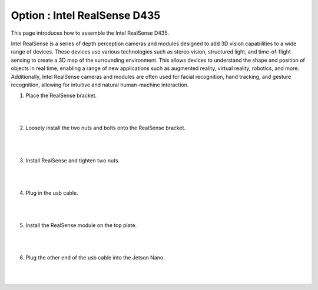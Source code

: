 Option : Intel RealSense D435
===========

This page introduces how to assemble the Intel RealSense D435.

Intel RealSense is a series of depth perception cameras and modules designed to add 3D vision capabilities to a wide range of devices. These devices use various technologies such as stereo vision, structured light, and time-of-flight sensing to create a 3D map of the surrounding environment. This allows devices to understand the shape and position of objects in real time, enabling a range of new applications such as augmented reality, virtual reality, robotics, and more. Additionally, Intel RealSense cameras and modules are often used for facial recognition, hand tracking, and gesture recognition, allowing for intuitive and natural human-machine interaction.

1. Place the RealSense bracket.

    .. thumbnail:: /_images/build_tutorial/4.assembly_diy_kit/3-16.jpg

|
|

2. Loosely install the two nuts and bolts onto the RealSense bracket.

    .. thumbnail:: /_images/build_tutorial/4.assembly_diy_kit/3-17.jpg

|
|

3. Install RealSense and tighten two nuts.

    .. thumbnail:: /_images/build_tutorial/4.assembly_diy_kit/3-18.jpg

|
|

4. Plug in the usb cable.

    .. thumbnail:: /_images/build_tutorial/4.assembly_diy_kit/3-19.jpg

|
|

5. Install the RealSense module on the top plate.

    .. thumbnail:: /_images/build_tutorial/4.assembly_diy_kit/3-20.jpg

|
|

6. Plug the other end of the usb cable into the Jetson Nano.

    .. thumbnail:: /_images/build_tutorial/4.assembly_diy_kit/3-21.jpg

|
|